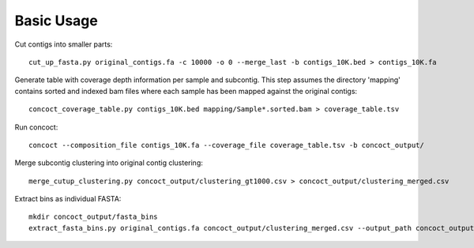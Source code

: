 
Basic Usage
===========

Cut contigs into smaller parts::

    cut_up_fasta.py original_contigs.fa -c 10000 -o 0 --merge_last -b contigs_10K.bed > contigs_10K.fa


Generate table with coverage depth information per sample and subcontig.
This step assumes the directory 'mapping' contains sorted and indexed bam files where each sample has been mapped against the original contigs::

    concoct_coverage_table.py contigs_10K.bed mapping/Sample*.sorted.bam > coverage_table.tsv


Run concoct::

    concoct --composition_file contigs_10K.fa --coverage_file coverage_table.tsv -b concoct_output/


Merge subcontig clustering into original contig clustering::

    merge_cutup_clustering.py concoct_output/clustering_gt1000.csv > concoct_output/clustering_merged.csv


Extract bins as individual FASTA::

    mkdir concoct_output/fasta_bins
    extract_fasta_bins.py original_contigs.fa concoct_output/clustering_merged.csv --output_path concoct_output/fasta_bins

